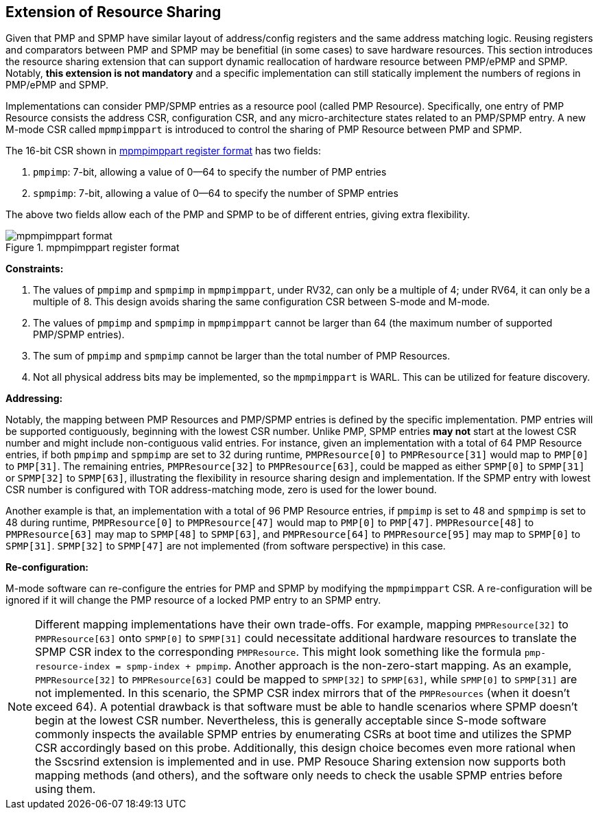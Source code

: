 [[PMP_Resource_Sharing]]
== Extension of Resource Sharing

Given that PMP and SPMP have similar layout of address/config registers and the same address matching logic.
Reusing registers and comparators between PMP and SPMP may be benefitial (in some cases) to save hardware resources.
This section introduces the resource sharing extension that can support dynamic reallocation of hardware resource between PMP/ePMP and SPMP.
Notably, **this extension is not mandatory** and a specific implementation can still statically implement the numbers of regions in PMP/ePMP and SPMP.

Implementations can consider PMP/SPMP entries as a resource pool (called PMP Resource).
Specifically, one entry of PMP Resource consists the address CSR, configuration CSR, and any micro-architecture states related to an PMP/SPMP entry.
A new M-mode CSR called `mpmpimppart` is introduced to control the sharing of PMP Resource between PMP and SPMP.

The 16-bit CSR shown in <<mpmpimppart_format>> has two fields:

. `pmpimp`: 7-bit, allowing a value of 0--64 to specify the number of PMP entries
. `spmpimp`: 7-bit, allowing a value of 0--64 to specify the number of SPMP entries

The above two fields allow each of the PMP and SPMP to be of different entries, giving extra flexibility.

[[mpmpimppart_format]]
image::mpmpimppart_format.svg[title="mpmpimppart register format"]


**Constraints:**

. The values of `pmpimp` and `spmpimp` in `mpmpimppart`, under RV32, can only be a multiple of 4; under RV64, it can only be a multiple of 8. This design avoids sharing the same configuration CSR between S-mode and M-mode.
. The values of `pmpimp` and `spmpimp` in `mpmpimppart` cannot be larger than 64 (the maximum number of supported PMP/SPMP entries).
. The sum of `pmpimp` and `spmpimp` cannot be larger than the total number of PMP Resources.
. Not all physical address bits may be implemented, so the `mpmpimppart` is WARL. This can be utilized for feature discovery.

**Addressing:**

Notably, the mapping between PMP Resources and PMP/SPMP entries is defined by the specific implementation.
PMP entries will be supported contiguously, beginning with the lowest CSR number.
Unlike PMP, SPMP entries **may not** start at the lowest CSR number and might include non-contiguous valid entries.
For instance, given an implementation with a total of 64 PMP Resource entries, if both `pmpimp` and `spmpimp` are set to 32 during runtime,
`PMPResource[0]` to `PMPResource[31]` would map to `PMP[0]` to `PMP[31]`.
The remaining entries, `PMPResource[32]` to `PMPResource[63]`, could be mapped as either `SPMP[0]` to `SPMP[31]` or `SPMP[32]` to `SPMP[63]`, illustrating the flexibility in resource sharing design and implementation.
If the SPMP entry with lowest CSR number is configured with TOR address-matching mode, zero is used for the lower bound.

Another example is that, an implementation with a total of 96 PMP Resource entries,
if `pmpimp` is set to 48 and
`spmpimp` is set to 48 during runtime,
`PMPResource[0]` to `PMPResource[47]` would map to `PMP[0]` to `PMP[47]`.
`PMPResource[48]` to `PMPResource[63]` may map to `SPMP[48]` to `SPMP[63]`,
and `PMPResource[64]` to `PMPResource[95]` may map to `SPMP[0]` to `SPMP[31]`.
`SPMP[32]` to `SPMP[47]` are not implemented (from software perspective) in this case.  

**Re-configuration:**

M-mode software can re-configure the entries for PMP and SPMP by modifying the `mpmpimppart` CSR.
A re-configuration will be ignored if it will change the PMP resource of a locked PMP entry to an SPMP entry.

[NOTE]
====
Different mapping implementations have their own trade-offs.
For example, mapping `PMPResource[32]` to `PMPResource[63]` onto `SPMP[0]` to `SPMP[31]` could necessitate additional hardware resources to translate the SPMP CSR index to the corresponding `PMPResource`.
This might look something like the formula `pmp-resource-index = spmp-index + pmpimp`.
Another approach is the non-zero-start mapping.
As an example, `PMPResource[32]` to `PMPResource[63]` could be mapped to `SPMP[32]` to `SPMP[63]`, while `SPMP[0]` to `SPMP[31]` are not implemented.
In this scenario, the SPMP CSR index mirrors that of the `PMPResources` (when it doesn't exceed 64).
A potential drawback is that software must be able to handle scenarios where SPMP doesn't begin at the lowest CSR number.
Nevertheless, this is generally acceptable since S-mode software commonly inspects the available SPMP entries by enumerating CSRs at boot time and utilizes the SPMP CSR accordingly based on this probe.
Additionally, this design choice becomes even more rational when the Sscsrind extension is implemented and in use.
PMP Resouce Sharing extension now supports both mapping methods (and others), and the software only needs to check the usable SPMP entries before using them.
====
